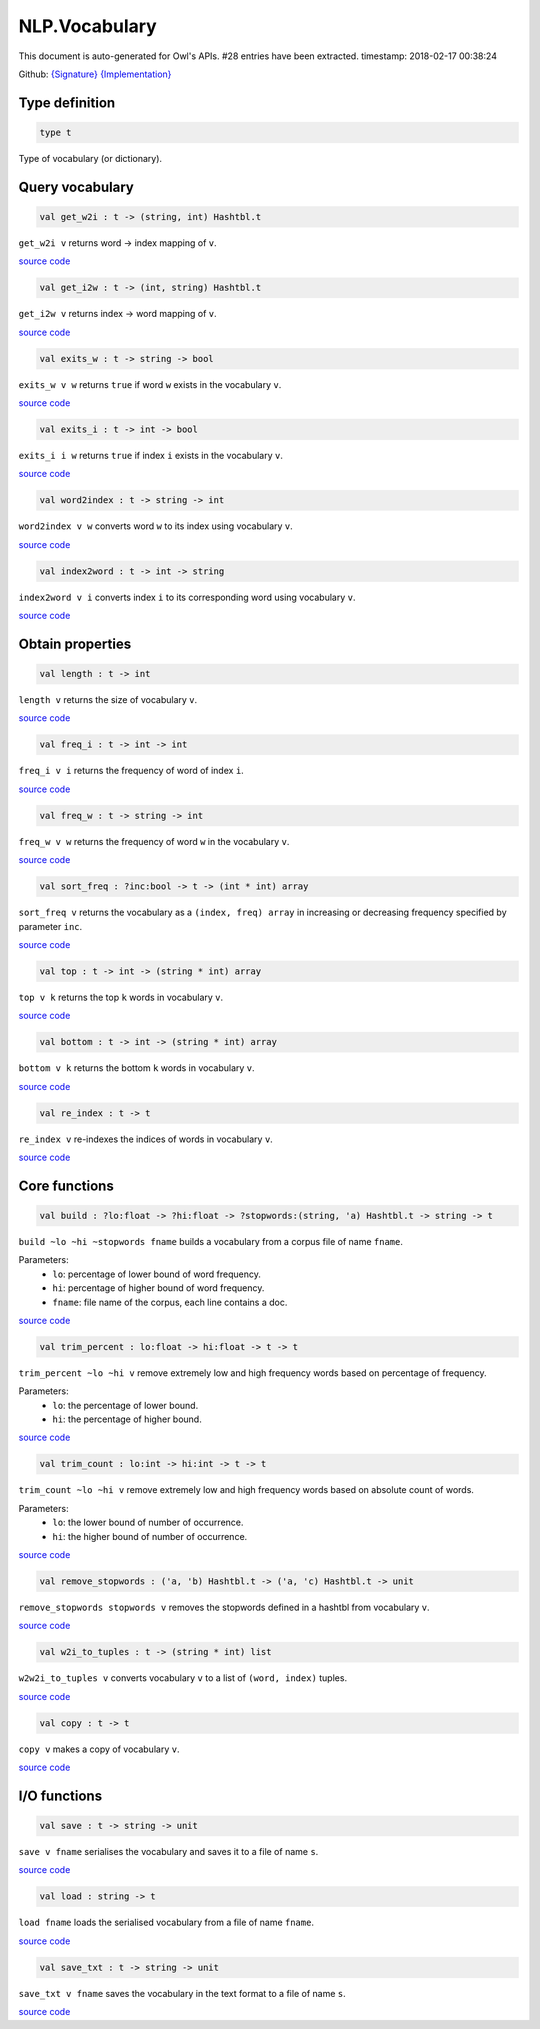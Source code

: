 NLP.Vocabulary
===============================================================================

This document is auto-generated for Owl's APIs.
#28 entries have been extracted.
timestamp: 2018-02-17 00:38:24

Github:
`{Signature} <https://github.com/ryanrhymes/owl/tree/master/src/owl/nlp/owl_nlp_vocabulary.mli>`_ 
`{Implementation} <https://github.com/ryanrhymes/owl/tree/master/src/owl/nlp/owl_nlp_vocabulary.ml>`_



Type definition
-------------------------------------------------------------------------------



.. code-block:: ocaml

  type t
    

Type of vocabulary (or dictionary).

Query vocabulary
-------------------------------------------------------------------------------



.. code-block:: ocaml

  val get_w2i : t -> (string, int) Hashtbl.t

``get_w2i v`` returns word -> index mapping of ``v``.

`source code <https://github.com/ryanrhymes/owl/blob/master/src/owl/nlp/owl_nlp_vocabulary.ml#L17>`__



.. code-block:: ocaml

  val get_i2w : t -> (int, string) Hashtbl.t

``get_i2w v`` returns index -> word mapping of ``v``.

`source code <https://github.com/ryanrhymes/owl/blob/master/src/owl/nlp/owl_nlp_vocabulary.ml#L19>`__



.. code-block:: ocaml

  val exits_w : t -> string -> bool

``exits_w v w`` returns ``true`` if word ``w`` exists in the vocabulary ``v``.

`source code <https://github.com/ryanrhymes/owl/blob/master/src/owl/nlp/owl_nlp_vocabulary.ml#L21>`__



.. code-block:: ocaml

  val exits_i : t -> int -> bool

``exits_i i w`` returns ``true`` if index ``i`` exists in the vocabulary ``v``.

`source code <https://github.com/ryanrhymes/owl/blob/master/src/owl/nlp/owl_nlp_vocabulary.ml#L23>`__



.. code-block:: ocaml

  val word2index : t -> string -> int

``word2index v w`` converts word ``w`` to its index using vocabulary ``v``.

`source code <https://github.com/ryanrhymes/owl/blob/master/src/owl/nlp/owl_nlp_vocabulary.ml#L25>`__



.. code-block:: ocaml

  val index2word : t -> int -> string

``index2word v i`` converts index ``i`` to its corresponding word using vocabulary ``v``.

`source code <https://github.com/ryanrhymes/owl/blob/master/src/owl/nlp/owl_nlp_vocabulary.ml#L27>`__



Obtain properties
-------------------------------------------------------------------------------



.. code-block:: ocaml

  val length : t -> int

``length v`` returns the size of vocabulary ``v``.

`source code <https://github.com/ryanrhymes/owl/blob/master/src/owl/nlp/owl_nlp_vocabulary.ml#L29>`__



.. code-block:: ocaml

  val freq_i : t -> int -> int

``freq_i v i`` returns the frequency of word of index ``i``.

`source code <https://github.com/ryanrhymes/owl/blob/master/src/owl/nlp/owl_nlp_vocabulary.ml#L31>`__



.. code-block:: ocaml

  val freq_w : t -> string -> int

``freq_w v w`` returns the frequency of word ``w`` in the vocabulary ``v``.

`source code <https://github.com/ryanrhymes/owl/blob/master/src/owl/nlp/owl_nlp_vocabulary.ml#L33>`__



.. code-block:: ocaml

  val sort_freq : ?inc:bool -> t -> (int * int) array

``sort_freq v`` returns the vocabulary as a ``(index, freq) array`` in
increasing or decreasing frequency specified by parameter ``inc``.

`source code <https://github.com/ryanrhymes/owl/blob/master/src/owl/nlp/owl_nlp_vocabulary.ml#L162>`__



.. code-block:: ocaml

  val top : t -> int -> (string * int) array

``top v k`` returns the top ``k`` words in vocabulary ``v``.

`source code <https://github.com/ryanrhymes/owl/blob/master/src/owl/nlp/owl_nlp_vocabulary.ml#L177>`__



.. code-block:: ocaml

  val bottom : t -> int -> (string * int) array

``bottom v k`` returns the bottom ``k`` words in vocabulary ``v``.

`source code <https://github.com/ryanrhymes/owl/blob/master/src/owl/nlp/owl_nlp_vocabulary.ml#L183>`__



.. code-block:: ocaml

  val re_index : t -> t

``re_index v`` re-indexes the indices of words in vocabulary ``v``.

`source code <https://github.com/ryanrhymes/owl/blob/master/src/owl/nlp/owl_nlp_vocabulary.ml#L44>`__



Core functions
-------------------------------------------------------------------------------



.. code-block:: ocaml

  val build : ?lo:float -> ?hi:float -> ?stopwords:(string, 'a) Hashtbl.t -> string -> t

``build ~lo ~hi ~stopwords fname`` builds a vocabulary from a corpus file of
name ``fname``.

Parameters:
  * ``lo``: percentage of lower bound of word frequency.
  * ``hi``: percentage of higher bound of word frequency.
  * ``fname``: file name of the corpus, each line contains a doc.

`source code <https://github.com/ryanrhymes/owl/blob/master/src/owl/nlp/owl_nlp_vocabulary.ml#L125>`__



.. code-block:: ocaml

  val trim_percent : lo:float -> hi:float -> t -> t

``trim_percent ~lo ~hi v`` remove extremely low and high frequency words based
on percentage of frequency.

Parameters:
  * ``lo``: the percentage of lower bound.
  * ``hi``: the percentage of higher bound.

`source code <https://github.com/ryanrhymes/owl/blob/master/src/owl/nlp/owl_nlp_vocabulary.ml#L82>`__



.. code-block:: ocaml

  val trim_count : lo:int -> hi:int -> t -> t

``trim_count ~lo ~hi v`` remove extremely low and high frequency words based
on absolute count of words.

Parameters:
  * ``lo``: the lower bound of number of occurrence.
  * ``hi``: the higher bound of number of occurrence.

`source code <https://github.com/ryanrhymes/owl/blob/master/src/owl/nlp/owl_nlp_vocabulary.ml#L100>`__



.. code-block:: ocaml

  val remove_stopwords : ('a, 'b) Hashtbl.t -> ('a, 'c) Hashtbl.t -> unit

``remove_stopwords stopwords v`` removes the stopwords defined in a hashtbl from vocabulary ``v``.

`source code <https://github.com/ryanrhymes/owl/blob/master/src/owl/nlp/owl_nlp_vocabulary.ml#L113>`__



.. code-block:: ocaml

  val w2i_to_tuples : t -> (string * int) list

``w2w2i_to_tuples v`` converts vocabulary ``v`` to a list of ``(word, index)`` tuples.

`source code <https://github.com/ryanrhymes/owl/blob/master/src/owl/nlp/owl_nlp_vocabulary.ml#L189>`__



.. code-block:: ocaml

  val copy : t -> t

``copy v`` makes a copy of vocabulary ``v``.

`source code <https://github.com/ryanrhymes/owl/blob/master/src/owl/nlp/owl_nlp_vocabulary.ml#L37>`__



I/O functions
-------------------------------------------------------------------------------



.. code-block:: ocaml

  val save : t -> string -> unit

``save v fname`` serialises the vocabulary and saves it to a file of name ``s``.

`source code <https://github.com/ryanrhymes/owl/blob/master/src/owl/nlp/owl_nlp_vocabulary.ml#L194>`__



.. code-block:: ocaml

  val load : string -> t

``load fname`` loads the serialised vocabulary from a file of name ``fname``.

`source code <https://github.com/ryanrhymes/owl/blob/master/src/owl/nlp/owl_nlp_vocabulary.ml#L196>`__



.. code-block:: ocaml

  val save_txt : t -> string -> unit

``save_txt v fname`` saves the vocabulary in the text format to a file of name ``s``.

`source code <https://github.com/ryanrhymes/owl/blob/master/src/owl/nlp/owl_nlp_vocabulary.ml#L198>`__



